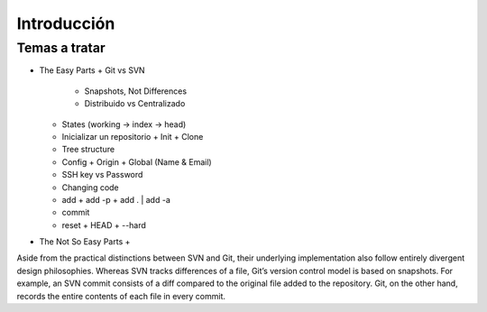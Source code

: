 .. _intro:

Introducción
************

Temas a tratar
==============

+ The Easy Parts
  + Git vs SVN
    + Snapshots, Not Differences
    + Distribuido vs Centralizado
  + States (working -> index -> head)
  + Inicializar un repositorio
    + Init
    + Clone
  + Tree structure
  + Config
    + Origin
    + Global (Name & Email)
  + SSH key vs Password
  + Changing code
  + add
    + add -p
    + add . | add -a
  + commit
  + reset
    + HEAD
    + --hard
+ The Not So Easy Parts
  +

Aside from the practical distinctions between SVN and Git, their underlying implementation also follow entirely divergent design philosophies. Whereas SVN tracks differences of a file, Git’s version control model is based on snapshots. For example, an SVN commit consists of a diff compared to the original file added to the repository. Git, on the other hand, records the entire contents of each file in every commit.
